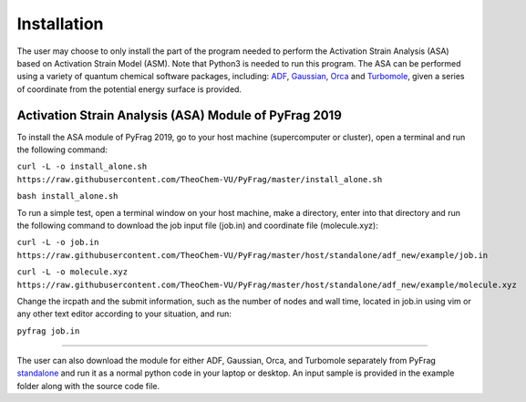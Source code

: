 Installation
============
The user may choose to only install the part of the program needed to perform the Activation Strain Analysis (ASA) based on Activation Strain Model (ASM). Note that Python3 is needed to run this program. The ASA can be performed using a variety of quantum chemical software packages, including:  ADF_, Gaussian_, Orca_ and Turbomole_, given a series of coordinate from the potential energy surface is provided.

Activation Strain Analysis (ASA) Module of PyFrag 2019
------------------------------------------------------
To install the ASA module of PyFrag 2019, go to your host machine (supercomputer or cluster), open a terminal and run the following command:

``curl -L -o install_alone.sh https://raw.githubusercontent.com/TheoChem-VU/PyFrag/master/install_alone.sh``

``bash install_alone.sh``

To run a simple test, open a terminal window on your host machine, make a directory, enter into that directory and run the following command to download the job input file (job.in) and coordinate file (molecule.xyz):

``curl -L -o job.in``
``https://raw.githubusercontent.com/TheoChem-VU/PyFrag/master/host/standalone/adf_new/example/job.in``

``curl -L -o molecule.xyz``
``https://raw.githubusercontent.com/TheoChem-VU/PyFrag/master/host/standalone/adf_new/example/molecule.xyz``

Change the ircpath and the submit information, such as the number of nodes and wall time, located in job.in using vim or any other text editor according to your situation, and run:

``pyfrag job.in``


------------------------------------------------------

The user can also download the module for either ADF, Gaussian, Orca, and Turbomole separately from PyFrag standalone_ and run it as a normal python code in your laptop or desktop. An input sample is provided in the example folder along with the source code file.

.. _PyFrag 2008: http://www.few.vu.nl/~xsn800/Home.html
.. _standalone: https://github.com/TheoChem-VU/PyFrag/tree/master/host/standalone
.. _PyFrag 2019: https://sunxb05.github.io/pyfrag/
.. _Gaussian:   http://gaussian.com
.. _ADF:       https://www.scm.com
.. _Orca:      http://www.orcahome.de/orcanews.htm
.. _Turbomole: http://www.turbomole.com
